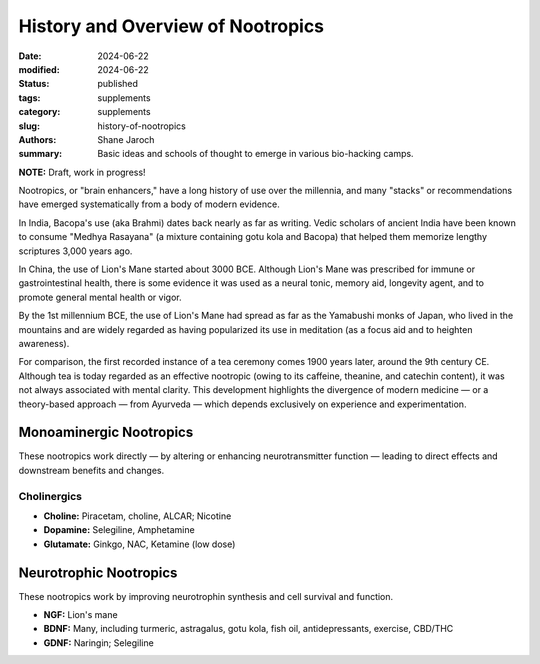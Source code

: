 ************************************************************
 History and Overview of Nootropics
************************************************************

:date: 2024-06-22
:modified: 2024-06-22
:status: published
:tags: supplements
:category: supplements
:slug: history-of-nootropics
:authors: Shane Jaroch
:summary: Basic ideas and schools of thought to emerge in various bio-hacking camps.


**NOTE:** Draft, work in progress!

Nootropics, or "brain enhancers," have a long history of use over the millennia, and many "stacks" or recommendations have emerged systematically from a body of modern evidence.

In India, Bacopa's use (aka Brahmi) dates back nearly as far as writing.  Vedic scholars of ancient India have been known to consume "Medhya Rasayana" (a mixture containing gotu kola and Bacopa) that helped them memorize lengthy scriptures 3,000 years ago.

In China, the use of Lion's Mane started about 3000 BCE.  Although Lion's Mane was prescribed for immune or gastrointestinal health, there is some evidence it was used as a neural tonic, memory aid, longevity agent, and to promote general mental health or vigor.

By the 1st millennium BCE, the use of Lion's Mane had spread as far as the Yamabushi monks of Japan, who lived in the mountains and are widely regarded as having popularized its use in meditation (as a focus aid and to heighten awareness).

For comparison, the first recorded instance of a tea ceremony comes 1900 years later, around the 9th century CE.  Although tea is today regarded as an effective nootropic (owing to its caffeine, theanine, and catechin content), it was not always associated with mental clarity.  This development highlights the divergence of modern medicine — or a theory-based approach — from Ayurveda — which depends exclusively on experience and experimentation.



Monoaminergic Nootropics
########################

These nootropics work directly — by altering or enhancing neurotransmitter function — leading to direct effects and downstream benefits and changes.


Cholinergics
~~~~~~~~~~~~

- **Choline:** Piracetam, choline, ALCAR; Nicotine
- **Dopamine:** Selegiline, Amphetamine
- **Glutamate:** Ginkgo, NAC, Ketamine (low dose)



Neurotrophic Nootropics
#######################

These nootropics work by improving neurotrophin synthesis and cell survival and function.

- **NGF:** Lion's mane
- **BDNF:** Many, including turmeric, astragalus, gotu kola, fish oil, antidepressants, exercise, CBD/THC
- **GDNF:** Naringin; Selegiline
